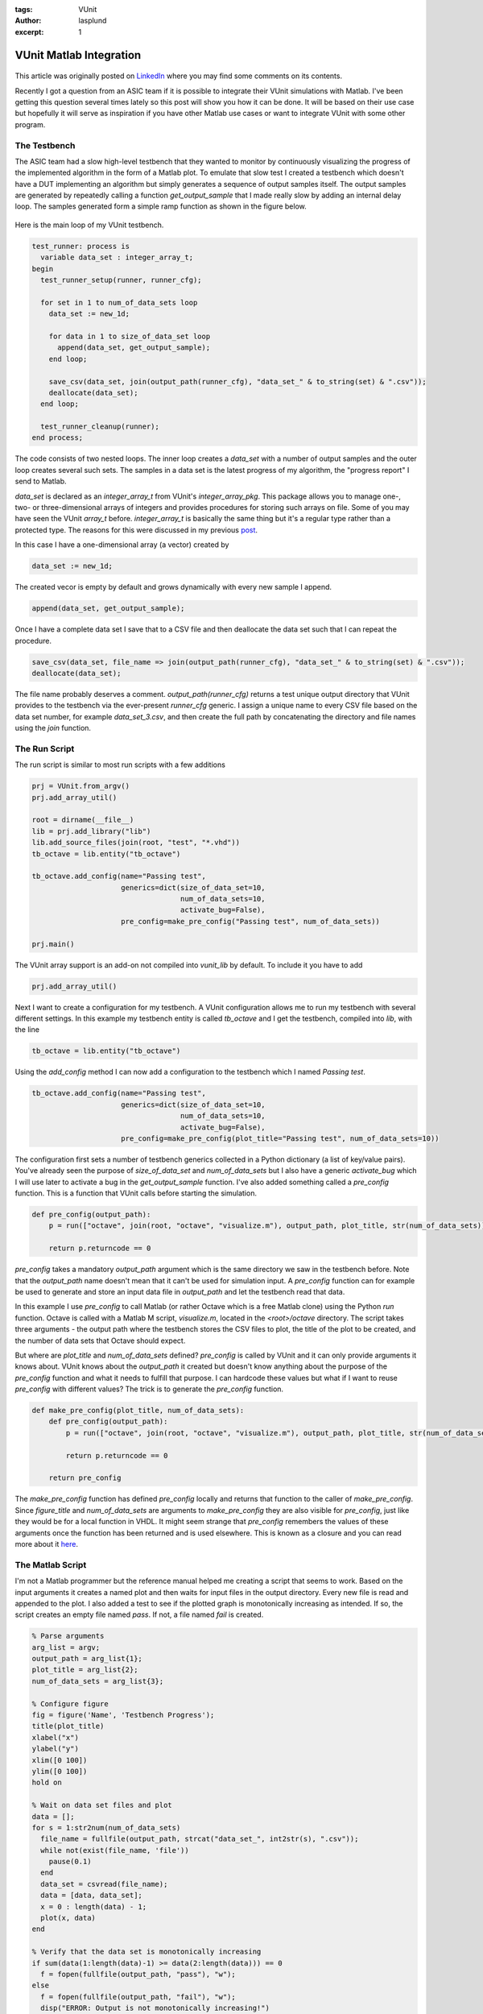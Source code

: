 :tags: VUnit
:author: lasplund
:excerpt: 1

VUnit Matlab Integration
========================

.. figure:: img/vunit_matlab.jpg
   :alt: VUnit Matlab Integration
   :align: center

This article was originally posted on `LinkedIn
<https://www.linkedin.com/pulse/vunit-matlab-integration-lars-asplund/>`__
where you may find some comments on its contents.

Recently I got a question from an ASIC team if it is possible to
integrate their VUnit simulations with Matlab. I've been getting this
question several times lately so this post will show you how it can be
done. It will be based on their use case but hopefully it will serve
as inspiration if you have other Matlab use cases or want to integrate
VUnit with some other program.

The Testbench
-------------

The ASIC team had a slow high-level testbench that they wanted to
monitor by continuously visualizing the progress of the implemented
algorithm in the form of a Matlab plot. To emulate that slow test I
created a testbench which doesn't have a DUT implementing an algorithm
but simply generates a sequence of output samples itself. The output
samples are generated by repeatedly calling a function
`get_output_sample` that I made really slow by adding an internal delay
loop. The samples generated form a simple ramp function as shown in
the figure below.

.. figure:: img/matlab_figure.jpg
   :alt: Testbench Progress
   :align: center

Here is the main loop of my VUnit testbench.

.. code-block:: vhdl

  test_runner: process is
    variable data_set : integer_array_t;
  begin
    test_runner_setup(runner, runner_cfg);

    for set in 1 to num_of_data_sets loop
      data_set := new_1d;

      for data in 1 to size_of_data_set loop
        append(data_set, get_output_sample);
      end loop;

      save_csv(data_set, join(output_path(runner_cfg), "data_set_" & to_string(set) & ".csv"));
      deallocate(data_set);
    end loop;

    test_runner_cleanup(runner);
  end process;

The code consists of two nested loops. The inner loop creates a
`data_set` with a number of output samples and the outer loop creates
several such sets. The samples in a data set is the latest progress of
my algorithm, the "progress report" I send to Matlab.

`data_set` is declared as an `integer_array_t` from VUnit's
`integer_array_pkg`. This package allows you to manage one-, two- or
three-dimensional arrays of integers and provides procedures for
storing such arrays on file. Some of you may have seen the VUnit
`array_t` before. `integer_array_t` is basically the same thing but
it's a regular type rather than a protected type. The reasons for this
were discussed in my previous `post
<https://www.linkedin.com/pulse/vunit-30-while-waiting-vhdl-2017-lars-asplund/?lipi=urn%3Ali%3Apage%3Ad_flagship3_pulse_read%3B5b9rV7igQdWD8WMA5ZZshg%3D%3D>`__.

In this case I have a one-dimensional array (a vector) created by

.. code-block:: vhdl

  data_set := new_1d;

The created vecor is empty by default and grows dynamically with every new sample I append.

.. code-block:: vhdl

  append(data_set, get_output_sample);

Once I have a complete data set I save that to a CSV file and then
deallocate the data set such that I can repeat the procedure.

.. code-block:: vhdl

  save_csv(data_set, file_name => join(output_path(runner_cfg), "data_set_" & to_string(set) & ".csv"));
  deallocate(data_set);

The file name probably deserves a comment. `output_path(runner_cfg)` returns a test unique output directory that VUnit provides to the testbench via the ever-present `runner_cfg` generic. I assign a unique name to every CSV file based on the data set number, for example `data_set_3.csv`, and then create the full path by concatenating the directory and file names using the `join` function.

The Run Script
--------------

The run script is similar to most run scripts with a few additions

.. code-block:: python

  prj = VUnit.from_argv()
  prj.add_array_util()

  root = dirname(__file__)
  lib = prj.add_library("lib")
  lib.add_source_files(join(root, "test", "*.vhd"))
  tb_octave = lib.entity("tb_octave")

  tb_octave.add_config(name="Passing test",
                       generics=dict(size_of_data_set=10,
                                     num_of_data_sets=10,
                                     activate_bug=False),
                       pre_config=make_pre_config("Passing test", num_of_data_sets))

  prj.main()

The VUnit array support is an add-on not compiled into `vunit_lib` by
default. To include it you have to add

.. code-block:: vhdl

  prj.add_array_util()

Next I want to create a configuration for my testbench. A VUnit configuration allows me to run my testbench with several different settings. In this example my testbench entity is called `tb_octave` and I get the testbench, compiled into `lib`, with the line

.. code-block:: python

  tb_octave = lib.entity("tb_octave")

Using the `add_config` method I can now add a configuration to the
testbench which I named `Passing test`.

.. code-block:: python

  tb_octave.add_config(name="Passing test",
                       generics=dict(size_of_data_set=10,
                                     num_of_data_sets=10,
                                     activate_bug=False),
                       pre_config=make_pre_config(plot_title="Passing test", num_of_data_sets=10))

The configuration first sets a number of testbench generics collected
in a Python dictionary (a list of key/value pairs). You've already
seen the purpose of `size_of_data_set` and `num_of_data_sets` but I
also have a generic `activate_bug` which I will use later to activate
a bug in the `get_output_sample` function. I've also added something
called a `pre_config` function. This is a function that VUnit calls
before starting the simulation.

.. code-block:: python

  def pre_config(output_path):
      p = run(["octave", join(root, "octave", "visualize.m"), output_path, plot_title, str(num_of_data_sets)])

      return p.returncode == 0

`pre_config` takes a mandatory `output_path` argument which is the
same directory we saw in the testbench before. Note that the
`output_path` name doesn't mean that it can't be used for simulation
input. A `pre_config` function can for example be used to generate and
store an input data file in `output_path` and let the testbench read
that data.

In this example I use `pre_config` to call Matlab (or rather Octave
which is a free Matlab clone) using the Python `run` function. Octave
is called with a Matlab M script, `visualize.m`, located in the
`<root>/octave` directory. The script takes three arguments - the
output path where the testbench stores the CSV files to plot, the
title of the plot to be created, and the number of data sets that
Octave should expect.

But where are `plot_title` and `num_of_data_sets` defined? `pre_config` is called by VUnit and it can only provide arguments it knows about. VUnit knows about the `output_path` it created but doesn't know anything about the purpose of the `pre_config` function and what it needs to fulfill that purpose. I can hardcode these values but what if I want to reuse `pre_config` with different values? The trick is to generate the `pre_config` function.

.. code-block:: python

  def make_pre_config(plot_title, num_of_data_sets):
      def pre_config(output_path):
          p = run(["octave", join(root, "octave", "visualize.m"), output_path, plot_title, str(num_of_data_sets)])

          return p.returncode == 0

      return pre_config

The `make_pre_config` function has defined `pre_config` locally and
returns that function to the caller of `make_pre_config`. Since
`figure_title` and `num_of_data_sets` are arguments to
`make_pre_config` they are also visible for `pre_config`, just like
they would be for a local function in VHDL. It might seem strange that
`pre_config` remembers the values of these arguments once the function
has been returned and is used elsewhere. This is known as a closure
and you can read more about it `here
<https://en.wikipedia.org/wiki/Closure_(computer_programming)>`__.

The Matlab Script
-----------------

I'm not a Matlab programmer but the reference manual helped me creating a script that seems to work. Based on the input arguments it creates a named plot and then waits for input files in the output directory. Every new file is read and appended to the plot. I also added a test to see if the plotted graph is monotonically increasing as intended. If so, the script creates an empty file named `pass`. If not, a file named `fail` is created.

.. code-block:: matlab

  % Parse arguments
  arg_list = argv;
  output_path = arg_list{1};
  plot_title = arg_list{2};
  num_of_data_sets = arg_list{3};

  % Configure figure
  fig = figure('Name', 'Testbench Progress');
  title(plot_title)
  xlabel("x")
  ylabel("y")
  xlim([0 100])
  ylim([0 100])
  hold on

  % Wait on data set files and plot
  data = [];
  for s = 1:str2num(num_of_data_sets)
    file_name = fullfile(output_path, strcat("data_set_", int2str(s), ".csv"));
    while not(exist(file_name, 'file'))
      pause(0.1)
    end
    data_set = csvread(file_name);
    data = [data, data_set];
    x = 0 : length(data) - 1;
    plot(x, data)
  end

  % Verify that the data set is monotonically increasing
  if sum(data(1:length(data)-1) >= data(2:length(data))) == 0
    f = fopen(fullfile(output_path, "pass"), "w");
  else
    f = fopen(fullfile(output_path, "fail"), "w");
    disp("ERROR: Output is not monotonically increasing!")
  end
  fclose(f);

  % Quit when figure is closed
  pause(1)
  waitfor(fig);

The next step is to let the pass/fail files determine the faith of my
testbench. This can be done with a VUnit `post_check` function. I
works just like the `pre_config` function but runs after the
testbench.

.. code-block:: python

  def post_check(output_path):
      for i in range(10):
          if exists(join(output_path, "pass")):
              return True
          elif exists(join(output_path, "fail")):
              return False

          sleep(1)

      return False

If a pass file is found within 10 seconds the function returns `True`,
otherwise `False`. A `pre_config` or `post_check` function returning `False`
will cause my test to fail just like a failing assert within my
testbench would.

Putting It All Together
-----------------------

To demonstrate both the passing and the failing case I've created two
configurations for this testbench using a for loop. Note how
`make_pre_config` allows me to reuse the `pre_config` function with
different values for `plot_title`.

.. code-block:: python

  size_of_data_set = 10
  num_of_data_sets = 10

  for name, activate_bug in [("Passing test", False), ("Failing test", True)]:
      tb_octave.add_config(name=name,
                           generics=dict(size_of_data_set=size_of_data_set,
                                         num_of_data_sets=num_of_data_sets,
                                         activate_bug=activate_bug),
                           pre_config=make_pre_config(plot_title=name, num_of_data_sets=num_of_data_sets),
                           post_check=post_check)

The result is shown in this short clip

.. raw:: html

  <iframe width="560" height="315"
  src="https://www.youtube.com/embed/AnlwP3WSA2s" frameborder="0"
  allow="accelerometer; autoplay; encrypted-media; gyroscope;
  picture-in-picture" allowfullscreen></iframe>

The good thing about the solutions I provided is that it makes it is
fairly easy to get started. You can download the code and adapt it for
your needs. If you didn't know about VUnit configurations and arrays
you've also learned something that is useful in many other
situations. However, leaving aside my limited Matlab skills, there are
still a number of flaws with this solution. For example

- With the CSV support provided by VUnit and Matlab it became easy to
  split the data into sets and store them in separate files. I would
  prefer writing and reading a single open file.
- Copying and modifying code is not good reuse. I need to raise the
  abstraction and remove details.
- Responsibility for the plot is all over the place. The testbench is
  in charge of the data, the title is set by the Python script, axis
  labels are controlled by the M script, and some properties are
  hardcoded.

It seems that I will have to revisit this post. Until then...

